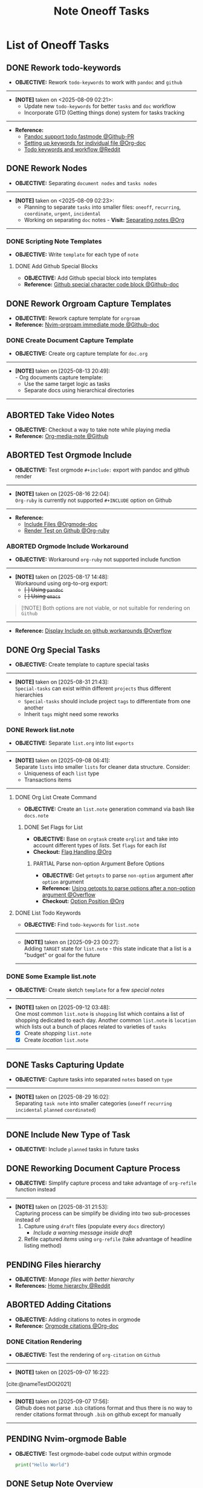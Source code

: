 #+TODO: TODO(t) (e) DOING(d) PENDING(p) OUTLINE(o) RESEARCH(s) FEEDBACK(b) WAITING(w) NEXT(n) | IDEA(i) ABORTED(a) PARTIAL(r) REVIEW(v) DONE(f)
#+LATEX_HEADER: \usepackage[scaled]{helvet} \renewcommand\familydefault{\sfdefault}
#+OPTIONS: todo:t tags:nil tasks:t ^:nil toc:nil
#+TITLE: Note Oneoff Tasks

* List of Oneoff Tasks :TASK:ONEOFF:NOTE:META:
** DONE Rework todo-keywords :ORGMODE:LAYOUT:KEYWORD:
CLOSED: [2025-08-09 Sat 02:23] DEADLINE: <2025-08-09 Sat>
- *OBJECTIVE:* Rework =todo-keywords= to work with =pandoc= and =github=
-----
- *[NOTE]* taken on <2025-08-09 02:21>:
  - Update new =todo-keywords= for better =tasks= and =doc= workflow
  - Incorporate GTD (Getting things done) system for tasks tracking
-----
- *Reference:*
  - [[https://github.com/jgm/pandoc/pull/10990][Pandoc support todo fastmode @Github-PR]]
  - [[https://orgmode.org/manual/Per_002dfile-keywords.html][Setting up keywords for individual file @Org-doc]]
  - [[https://old.reddit.com/r/orgmode/comments/hcoez9/which_keywords_do_you_use_for_your_orgmode/][Todo keywords and workflow @Reddit]]
** DONE Rework Nodes :NODE:
CLOSED: [2025-08-15 Fri 21:03] DEADLINE: <2025-08-15 Fri>
- *OBJECTIVE:* Separating =document nodes= and =tasks nodes=
-----
- *[NOTE]* taken on <2025-08-09 02:23>:
  - Planning to separate =tasks= into smaller files: =oneoff=, =recurring=, =coordinate=, =urgent=, =incidental=
  - Working on separating =doc= notes - *Visit:* [[id:8c7144c1-eb8e-4985-b537-3293809b858c][Separating notes @Org]]
-----
*** DONE Scripting Note Templates
CLOSED: [2025-08-15 Fri 21:03] DEADLINE: <2025-08-15 Fri>
- *OBJECTIVE:* Write =template= for each type of =note=
**** DONE Add Github Special Blocks :GITHUB:ORGMODE:
CLOSED: [2025-08-14 Thu 21:35] DEADLINE: <2025-08-14 Thu>
- *OBJECTIVE:* Add Github special block into templates
- *Reference:* [[https://ao.bloat.cat/exchange/webapps.stackexchange.com/questions/44118/special-characters-in-github-markdown-code-blocks][Github special character code block @Github-doc]]
** DONE Rework Orgroam Capture Templates :TEMPLATE:ORGROAM:
CLOSED: [2025-08-16 Sat 21:10] DEADLINE: <2025-08-16 Sat>
- *OBJECTIVE:* Rework capture template for =orgroam=
- *Reference:* [[https://github.com/chipsenkbeil/org-roam.nvim/blob/main/DOCS.org#immediate][Nvim-orgroam immediate mode @Github-doc]]
*** DONE Create Document Capture Template
CLOSED: [2025-08-15 Fri 13:58] DEADLINE: <2025-08-15 Fri>
- *OBJECTIVE:* Create org capture template for =doc.org=
-----
- *[NOTE]* taken on [2025-08-13 20:49]: \\
  - Org documents capture template:
    - Use the same target logic as tasks
    - Separate docs using hierarchical directories
-----
** ABORTED Take Video Notes :ORGMODE:MEDIANOTE:
CLOSED: [2025-08-16 Sat 14:41] DEADLINE: <2025-08-16 Sat>
- *OBJECTIVE:* Checkout a way to take note while playing media
- *Reference:* [[https://github.com/yuchen-lea/org-media-note][Org-media-note @Github]]
** ABORTED Test Orgmode Include :ORGMODE:PANDOC:GITHUB:LAYOUT:
CLOSED: [2025-08-17 Sun 14:56] DEADLINE: <2025-08-16 Sat>
- *OBJECTIVE:* Test orgmode =#+include:= export with pandoc and github render 
-----
- *[NOTE]* taken on [2025-08-16 22:04]: \\
  =Org-ruby= is currently not supported =#+INCLUDE= option on Github
-----
- *Reference:*
  - [[https://orgmode.org/manual/Include-Files.html][Include Files @Orgmode-doc]]
  - [[https://github.com/wallyqs/org-ruby/blob/7a28c2e6e91cdaceb1fddc2d870f4458632816e8/spec/html_examples/include-file.org][Render Test on Github @Org-ruby]]
*** ABORTED Orgmode Include Workaround
CLOSED: [2025-08-17 Sun 14:56] DEADLINE: <2025-08-17 Sun>
+ *OBJECTIVE:* Workaround =org-ruby= not supported include function
-----
+ *[NOTE]* taken on [2025-08-17 14:48]: \\
  Workaround using org-to-org export:
  - +[ ] Using =pandoc=+
  - +[ ] Using =emacs=+
  #+include: "/home/whammou/notes/capture.org"

#+NAME:Github Note Block
#+BEGIN_QUOTE
[!NOTE]
Both options are not viable, or not suitable for rendering on =Github=
#+END_QUOTE

-----
+ *Reference:* [[https://ao.bloat.cat/exchange/emacs.stackexchange.com/questions/48317/display-include-file-contents-in-github-readme-org][Display Include on github workarounds @Overflow]]
** DONE Org Special Tasks :PARA:
CLOSED: [2025-09-23 Tue 05:51] DEADLINE: <2025-09-22 Mon>
- *OBJECTIVE:* Create template to capture special tasks
-----
- *[NOTE]* taken on [2025-08-31 21:43]: \\
  =Special-tasks= can exist within different =projects= thus different hierarchies
    + =Special-tasks= should include project =tags= to differentiate from one another
    + Inherit =tags= might need some reworks
*** DONE Rework list.note
CLOSED: [2025-09-23 Tue 05:51] DEADLINE: <2025-09-22 Mon>
- *OBJECTIVE:* Separate =list.org= into list =exports=
-----
- *[NOTE]* taken on [2025-09-08 06:41]: \\
  Separate =lists= into smaller =lists= for cleaner data structure. Consider:
    + Uniqueness of each =list= type
    + Transactions items
-----
**** DONE Org List Create Command :BASH:
CLOSED: [2025-09-21 Sun 19:15] DEADLINE: <2025-09-21 Sun>
- *OBJECTIVE:* Create an =list.note= generation command via bash like =docs.note=
***** DONE Set Flags for List
CLOSED: [2025-09-21 Sun 19:14] DEADLINE: <2025-09-21 Sun>
- *OBJECTIVE:* Base on =orgtask= create =orglist= and take into account different types of /lists/. Set =flags= for each /list/
- *Checkout:* [[id:3ac3b4c9-e075-4345-a2a4-d7b6122983f8][Flag Handling @Org]]
****** PARTIAL Parse non-option Argument Before Options :COMMAND:
CLOSED: [2025-09-21 Sun 19:14] DEADLINE: <2025-09-21 Sun>
- *OBJECTIVE:* Get =getopts= to parse =non-option= argument after =option= argument
- *Reference:* [[https://ao.bloat.cat/exchange/unix.stackexchange.com/questions/140840/using-getopts-to-parse-options-after-a-non-option-argument][Using getopts to parse options after a non-option argument @Overflow]]
- *Checkout:* [[id:1963e88a-c26f-4626-904d-72c9080c9055][Option Position @Org]]
**** DONE List Todo Keywords :KEYWORD:
CLOSED: [2025-09-23 Tue 05:51] DEADLINE: <2025-09-22 Mon>
- *OBJECTIVE:* Find =todo-keywords= for =list.note=
-----
- *[NOTE]* taken on [2025-09-23 00:27]: \\
  Adding =TARGET= state for =list.note= - this state indicate that a list is a "budget" or goal for the future
-----
*** DONE Some Example list.note
CLOSED: [2025-09-13 Sat 09:41] DEADLINE: <2025-09-13 Sat>
- *OBJECTIVE:* Create sketch =template= for a few /special notes/
-----
- *[NOTE]* taken on [2025-09-12 03:48]: \\
  One most common =list.note= is =shopping= list which contains a list of shopping dedicated to each day. Another common =list.note= is =location= which lists out a bunch of places related to varieties of =tasks=
    + [X] Create /shopping/ =list.note=
    + [X] Create /location/ =list.note=
-----
** DONE Tasks Capturing Update :LAYOUT:
CLOSED: [2025-08-29 Fri 16:02] DEADLINE: <2025-08-29 Fri>
+ *OBJECTIVE:* Capture tasks into separated =notes= based on =type=
-----
- *[NOTE]* taken on [2025-08-29 16:02]: \\
  Separating =task note= into smaller categories (=oneoff= =recurring= =incidental= =planned= =coordinated=)
-----
** DONE Include New Type of Task :ELEMENT:
CLOSED: [2025-08-29 Fri 16:02] DEADLINE: <2025-08-29 Fri>
+ *OBJECTIVE:* Include =planned= tasks in future tasks
** DONE Reworking Document Capture Process :CAPTURE:
CLOSED: [2025-09-05 Fri 19:13] DEADLINE: <2025-09-05 Fri>
- *OBJECTIVE:* Simplify capture process and take advantage of =org-refile= function instead
-----
- *[NOTE]* taken on [2025-08-31 21:53]: \\
  Capturing process can be simplify be dividing into two sub-processes instead of
  1. Capture using =draft= files (populate every =docs= directory)
       + /Include a warning message inside draft/
  2. Refile captured /items/ using =org-refile= (take advantage of headline listing method)
** PENDING Files hierarchy :FILE:
- *OBJECTIVE:* /Manage files with better hierarchy/
- *References:* [[https://l.opnxng.com/r/linux/comments/om150l/personal_file_hierarchy_under_home/][Home hierarchy @Reddit]]
** ABORTED Adding Citations :CITATIONS:ORGMODE:
CLOSED: [2025-09-07 Sun 17:58]
- *OBJECTIVE:* Adding citations to notes in orgmode 
- *Reference:* [[https://orgmode.org/manual/Citations.html][Orgmode citations @Org-doc]]
*** DONE Citation Rendering :TEST:
CLOSED: [2025-09-07 Sun 17:58]
:PROPERTIES:
:ID:       a348064e-f0ba-4aa6-970a-8e63a1aa9dba
:END:
- *OBJECTIVE:* Test the rendering of =org-citation= on =Github=
-----
- *[NOTE]* taken on [2025-09-07 16:22]: \\
[cite:@nameTestDOI2021]
-----
- *[NOTE]* taken on [2025-09-07 17:56]: \\
  Github does not parse =.bib= citations format and thus there is no way to render citations format through =.bib= on github except for manually
-----
** PENDING Nvim-orgmode Bable :COMPLETION:
- *OBJECTIVE:* Test orgmode-babel code output within orgmode
  
  #+NAME:test
  #+BEGIN_SRC python :result output 
  print("Hello World")
  #+END_SRC
** DONE Setup Note Overview
CLOSED: [2025-09-12 Fri 03:43] DEADLINE: <2025-09-12 Fri>
- *OBJECTIVE:* Modify =org-super-agenda= for a better overview
*** DONE Setup Agenda Task Groups
CLOSED: [2025-09-11 Thu 21:54] DEADLINE: <2025-09-11 Thu>
- *OBJECTIVE:* View tasks in groups (/task type/) with =org-super-agenda=
-----
- *[NOTE]* taken on [2025-09-12 03:41]: \\
  *Checkout:* [[https://github.com/whammou/dotfiles/commit/de74c20e892e5c26cca5846f1eed3ef72ea635ed][Added overview task templates @Commit]]
-----
*** DONE Setup Agenda Docs Notes
CLOSED: [2025-09-12 Fri 03:43] DEADLINE: <2025-09-12 Fri>
- *OBJECTIVE:* View =docs= in groups (/draft/) with =org-super-agenda=
-----
- *[NOTE]* taken on [2025-09-12 03:42]: \\
  *Checkout:* [[https://github.com/whammou/dotfiles/commit/de74c20e892e5c26cca5846f1eed3ef72ea635ed][Added overview doc templates @Commit]]
-----
** RESEARCH Change CSS style :STYLE:
- *OBJECTIVE:* Add css style to note export
  w
- *Reference:*
  + [[https://github.com/a-dma/gruvbox-css][Gruvbox css style html @Github]]
  + [[https://orgmode.org/manual/CSS-support.html][Orgmode CSS Support @Org-doc]]
** DONE Create Note Backlogs :STRUCTURE:
CLOSED: [2025-09-12 Fri 08:48] DEADLINE: <2025-09-12 Fri>
- *OBJECTIVE:* Create a =backlog.note= to quickly open and choose =tasks= /to do/ next
** TODO Clean up Backlogs :HOUSEKEEPING:
DEADLINE: <2025-09-30 Tue>
- *OBJECTIVE:* Clean up and update =backlogs=
** PENDING Implement Milestone Notes :STRUCTURE:
- *OBJECTIVE:* View =milestone.note= in notes to keep track of =Goals=
** PENDING Capture Assets :ASSET:
- *OBJECTIVE:* Capture and resize assets to note
- *Checkout:*
  + [[id:6fff52f0-e06e-4d64-a521-584bb19902fa][Image manipulate from terminal @Org]]
  + [[id:0635a10c-d33b-457f-b2eb-8d91480684bd][Fzf Scripting @Org]]
** NEXT Migrate Old Lists
DEADLINE: <2025-09-30 Tue>
- *OBJECTIVE:* Migrate old =list.note=
** PENDING More Detailed Logs :STRUCTURE:
- *OBJECTIVE:* Separate =log.note= into smaller files for more fine tune query search
** PENDING Implement Item List :STRUCTURE:
- *OBJECTIVE:* Implement =item.note=
-----
- *[NOTE]* taken on [2025-09-23 22:51]: \\
  =item= notes are used to sync between notes without being outdated or have to re-define every time a repeating item is called
-----
** DOING Modular Notes Repos :GIT:STRUCTURE:
DEADLINE: <2025-09-30 Tue>
- *OBJECTIVE:* Separate =notes= into smaller =repos=
- *Visit:* [[id:0ac3ce98-9f59-468f-acfd-c494c879986b][Managing A Nested Git Project @Org]]
- *Checkout:* [[id:46113c10-28b3-4477-93f4-d22d50c941ff][Setup Git-Annex @org]]
